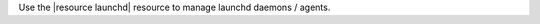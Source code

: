 .. The contents of this file are included in multiple topics.
.. This file should not be changed in a way that hinders its ability to appear in multiple documentation sets.

Use the |resource launchd| resource to manage launchd daemons / agents.
